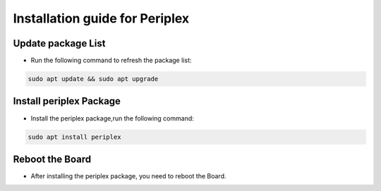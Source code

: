 Installation guide for Periplex
===============================

Update package List
```````````````````
- Run the following command to refresh the package list:
.. code-block::

   sudo apt update && sudo apt upgrade

Install periplex Package
````````````````````````
- Install the periplex package,run the following command:
.. code-block::

   sudo apt install periplex
   
Reboot the Board
````````````````
- After installing the periplex package, you need to reboot the Board.